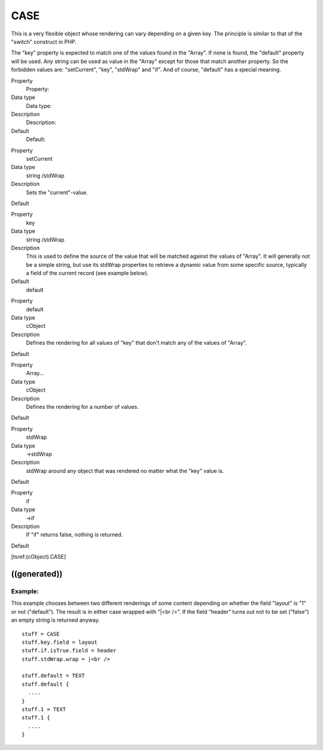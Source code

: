 ﻿

.. ==================================================
.. FOR YOUR INFORMATION
.. --------------------------------------------------
.. -*- coding: utf-8 -*- with BOM.

.. ==================================================
.. DEFINE SOME TEXTROLES
.. --------------------------------------------------
.. role::   underline
.. role::   typoscript(code)
.. role::   ts(typoscript)
   :class:  typoscript
.. role::   php(code)


CASE
^^^^

This is a very flexible object whose rendering can vary depending on a
given key. The principle is similar to that of the "switch" construct
in PHP.

The "key" property is expected to match one of the values found in the
"Array". If none is found, the "default" property will be used. Any
string can be used as value in the "Array" except for those that match
another property. So the forbidden values are: "setCurrent", "key",
"stdWrap" and "if". And of course, "default" has a special meaning.

.. ### BEGIN~OF~TABLE ###

.. container:: table-row

   Property
         Property:
   
   Data type
         Data type:
   
   Description
         Description:
   
   Default
         Default:


.. container:: table-row

   Property
         setCurrent
   
   Data type
         string /stdWrap
   
   Description
         Sets the "current"-value.
   
   Default


.. container:: table-row

   Property
         key
   
   Data type
         string /stdWrap
   
   Description
         This is used to define the source of the value that will be matched
         against the values of "Array". It will generally not be a simple
         string, but use its stdWrap properties to retrieve a dynamic value
         from some specific source, typically a field of the current record
         (see example below).
   
   Default
         default


.. container:: table-row

   Property
         default
   
   Data type
         cObject
   
   Description
         Defines the rendering for all values of "key" that don't match any of
         the values of "Array".
   
   Default


.. container:: table-row

   Property
         Array...
   
   Data type
         cObject
   
   Description
         Defines the rendering for a number of values.
   
   Default


.. container:: table-row

   Property
         stdWrap
   
   Data type
         ->stdWrap
   
   Description
         stdWrap around any object that was rendered no matter what the "key"
         value is.
   
   Default


.. container:: table-row

   Property
         if
   
   Data type
         ->if
   
   Description
         If "if" returns false, nothing is returned.
   
   Default


.. ###### END~OF~TABLE ######

[tsref:(cObject).CASE]


((generated))
"""""""""""""

Example:
~~~~~~~~

This example chooses between two different renderings of some content
depending on whether the field "layout" is "1" or not ("default"). The
result is in either case wrapped with "\|<br />". If the field
"header" turns out not to be set ("false") an empty string is returned
anyway.

::

   stuff = CASE
   stuff.key.field = layout
   stuff.if.isTrue.field = header
   stuff.stdWrap.wrap = |<br />
   
   stuff.default = TEXT
   stuff.default {
     ....
   }
   stuff.1 = TEXT
   stuff.1 {
     ....
   }

